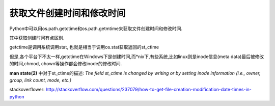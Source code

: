 获取文件创建时间和修改时间
===========================

Python中可以用os.path.getctime和os.path.getmtime来获取文件创建时间和修改时间.

其中获取创建时间有点区别.

getctime是调用系统调用stat, 也就是相当于调用os.stat获取返回的st_ctime

但是,各个平台下不太一样,getctime在Windows下是创建时间,而*nix下,有些系统,比如linux则是inode信息(meta data)最后被修改的时间,chmod, chown等操作都会修改inode的修改时间.

**man state(2)** 中对于st_ctime的描述: `The field st_ctime is changed by writing or by setting inode information (i.e., owner, group, link count, mode, etc.)`

stackoverflower: http://stackoverflow.com/questions/237079/how-to-get-file-creation-modification-date-times-in-python

